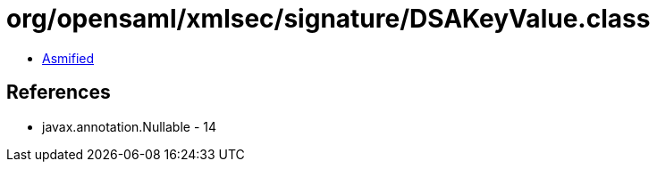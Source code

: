 = org/opensaml/xmlsec/signature/DSAKeyValue.class

 - link:DSAKeyValue-asmified.java[Asmified]

== References

 - javax.annotation.Nullable - 14
